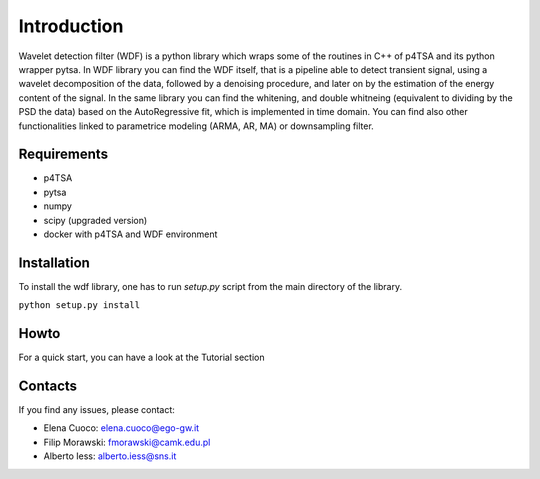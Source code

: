 Introduction
=============

Wavelet detection filter (WDF) is a python library which wraps some of the routines in C++ of p4TSA and its python wrapper pytsa.
In WDF library you can find the WDF itself, that is a pipeline able to detect transient signal, using a wavelet decomposition 
of the data, followed by a denoising procedure, and later on by the estimation of the energy content of the signal.
In the same library you can find the whitening, and double whitneing (equivalent to dividing by the PSD the data) based on the AutoRegressive fit, 
which is implemented in time domain.
You can find also other functionalities linked to parametrice modeling (ARMA, AR, MA) or downsampling filter. 

Requirements
-------------

- p4TSA
- pytsa
- numpy
- scipy (upgraded version)
- docker with p4TSA and WDF environment

Installation
-------------

To install the wdf library, one has to run `setup.py` script from the main directory of the library.

``python setup.py install``

Howto
--------------
For a quick start, you can have a look at the Tutorial section

Contacts
---------------

If you find any issues, please contact:

- Elena Cuoco: elena.cuoco@ego-gw.it
- Filip Morawski: fmorawski@camk.edu.pl
- Alberto Iess: alberto.iess@sns.it
